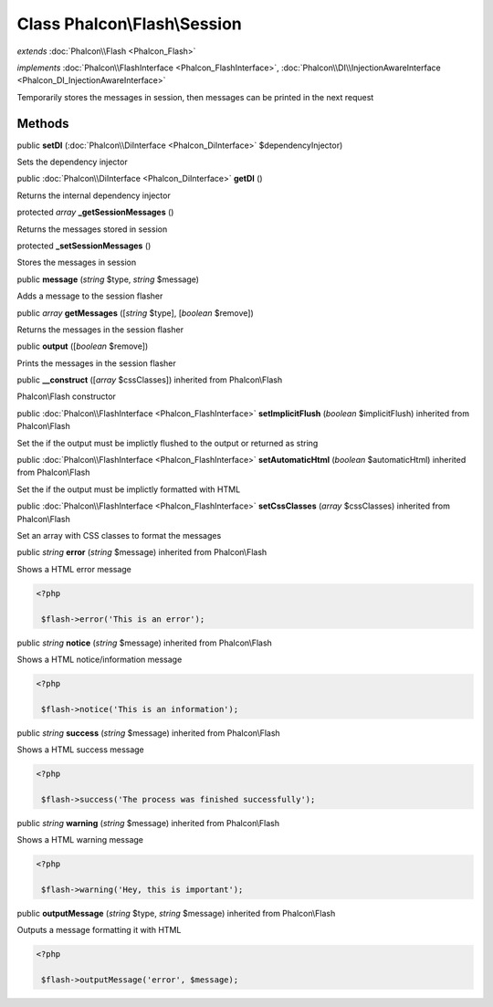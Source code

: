 Class **Phalcon\\Flash\\Session**
=================================

*extends* :doc:`Phalcon\\Flash <Phalcon_Flash>`

*implements* :doc:`Phalcon\\FlashInterface <Phalcon_FlashInterface>`, :doc:`Phalcon\\DI\\InjectionAwareInterface <Phalcon_DI_InjectionAwareInterface>`

Temporarily stores the messages in session, then messages can be printed in the next request


Methods
---------

public  **setDI** (:doc:`Phalcon\\DiInterface <Phalcon_DiInterface>` $dependencyInjector)

Sets the dependency injector



public :doc:`Phalcon\\DiInterface <Phalcon_DiInterface>`  **getDI** ()

Returns the internal dependency injector



protected *array*  **_getSessionMessages** ()

Returns the messages stored in session



protected  **_setSessionMessages** ()

Stores the messages in session



public  **message** (*string* $type, *string* $message)

Adds a message to the session flasher



public *array*  **getMessages** ([*string* $type], [*boolean* $remove])

Returns the messages in the session flasher



public  **output** ([*boolean* $remove])

Prints the messages in the session flasher



public  **__construct** ([*array* $cssClasses]) inherited from Phalcon\\Flash

Phalcon\\Flash constructor



public :doc:`Phalcon\\FlashInterface <Phalcon_FlashInterface>`  **setImplicitFlush** (*boolean* $implicitFlush) inherited from Phalcon\\Flash

Set the if the output must be implictly flushed to the output or returned as string



public :doc:`Phalcon\\FlashInterface <Phalcon_FlashInterface>`  **setAutomaticHtml** (*boolean* $automaticHtml) inherited from Phalcon\\Flash

Set the if the output must be implictly formatted with HTML



public :doc:`Phalcon\\FlashInterface <Phalcon_FlashInterface>`  **setCssClasses** (*array* $cssClasses) inherited from Phalcon\\Flash

Set an array with CSS classes to format the messages



public *string*  **error** (*string* $message) inherited from Phalcon\\Flash

Shows a HTML error message 

.. code-block:: php

    <?php

     $flash->error('This is an error');




public *string*  **notice** (*string* $message) inherited from Phalcon\\Flash

Shows a HTML notice/information message 

.. code-block:: php

    <?php

     $flash->notice('This is an information');




public *string*  **success** (*string* $message) inherited from Phalcon\\Flash

Shows a HTML success message 

.. code-block:: php

    <?php

     $flash->success('The process was finished successfully');




public *string*  **warning** (*string* $message) inherited from Phalcon\\Flash

Shows a HTML warning message 

.. code-block:: php

    <?php

     $flash->warning('Hey, this is important');




public  **outputMessage** (*string* $type, *string* $message) inherited from Phalcon\\Flash

Outputs a message formatting it with HTML 

.. code-block:: php

    <?php

     $flash->outputMessage('error', $message);




